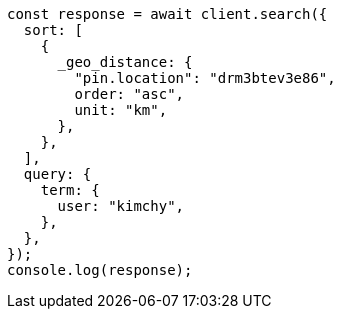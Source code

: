 // This file is autogenerated, DO NOT EDIT
// Use `node scripts/generate-docs-examples.js` to generate the docs examples

[source, js]
----
const response = await client.search({
  sort: [
    {
      _geo_distance: {
        "pin.location": "drm3btev3e86",
        order: "asc",
        unit: "km",
      },
    },
  ],
  query: {
    term: {
      user: "kimchy",
    },
  },
});
console.log(response);
----
